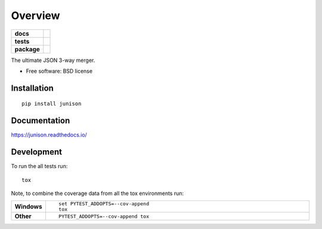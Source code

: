 ========
Overview
========

.. start-badges

.. list-table::
    :stub-columns: 1

    * - docs
      - |docs|
    * - tests
      - | |travis| |appveyor| |requires|
        | |coveralls| |codecov|
    * - package
      - | |version| |downloads| |wheel| |supported-versions| |supported-implementations|
        | |commits-since|

.. |docs| image:: https://readthedocs.org/projects/junison/badge/?style=flat
    :target: https://readthedocs.org/projects/junison
    :alt: Documentation Status

.. |travis| image:: https://travis-ci.org/ztane/junison.svg?branch=master
    :alt: Travis-CI Build Status
    :target: https://travis-ci.org/ztane/junison

.. |appveyor| image:: https://ci.appveyor.com/api/projects/status/github/ztane/junison?branch=master&svg=true
    :alt: AppVeyor Build Status
    :target: https://ci.appveyor.com/project/ztane/junison

.. |requires| image:: https://requires.io/github/ztane/junison/requirements.svg?branch=master
    :alt: Requirements Status
    :target: https://requires.io/github/ztane/junison/requirements/?branch=master

.. |coveralls| image:: https://coveralls.io/repos/ztane/junison/badge.svg?branch=master&service=github
    :alt: Coverage Status
    :target: https://coveralls.io/r/ztane/junison

.. |codecov| image:: https://codecov.io/github/ztane/junison/coverage.svg?branch=master
    :alt: Coverage Status
    :target: https://codecov.io/github/ztane/junison

.. |version| image:: https://img.shields.io/pypi/v/junison.svg
    :alt: PyPI Package latest release
    :target: https://pypi.python.org/pypi/junison

.. |commits-since| image:: https://img.shields.io/github/commits-since/ztane/junison/v0.1.0.svg
    :alt: Commits since latest release
    :target: https://github.com/ztane/junison/compare/v0.1.0...master

.. |downloads| image:: https://img.shields.io/pypi/dm/junison.svg
    :alt: PyPI Package monthly downloads
    :target: https://pypi.python.org/pypi/junison

.. |wheel| image:: https://img.shields.io/pypi/wheel/junison.svg
    :alt: PyPI Wheel
    :target: https://pypi.python.org/pypi/junison

.. |supported-versions| image:: https://img.shields.io/pypi/pyversions/junison.svg
    :alt: Supported versions
    :target: https://pypi.python.org/pypi/junison

.. |supported-implementations| image:: https://img.shields.io/pypi/implementation/junison.svg
    :alt: Supported implementations
    :target: https://pypi.python.org/pypi/junison


.. end-badges

The ultimate JSON 3-way merger.

* Free software: BSD license

Installation
============

::

    pip install junison

Documentation
=============

https://junison.readthedocs.io/

Development
===========

To run the all tests run::

    tox

Note, to combine the coverage data from all the tox environments run:

.. list-table::
    :widths: 10 90
    :stub-columns: 1

    - - Windows
      - ::

            set PYTEST_ADDOPTS=--cov-append
            tox

    - - Other
      - ::

            PYTEST_ADDOPTS=--cov-append tox
